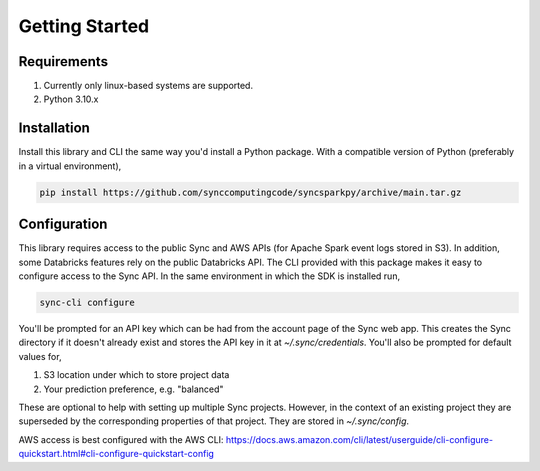 Getting Started
===============

Requirements
------------

1. Currently only linux-based systems are supported.
2. Python 3.10.x

Installation
------------

Install this library and CLI the same way you'd install a Python package. With a compatible version of Python (preferably in a virtual environment),

.. code-block:: shell

  pip install https://github.com/synccomputingcode/syncsparkpy/archive/main.tar.gz

Configuration
-------------

This library requires access to the public Sync and AWS APIs (for Apache Spark event logs stored in S3). In addition, some Databricks features rely on the public Databricks API.
The CLI provided with this package makes it easy to configure access to the Sync API. In the same environment in which the SDK is installed run,

.. code-block:: shell

  sync-cli configure

You'll be prompted for an API key which can be had from the account page of the Sync web app.
This creates the Sync directory if it doesn't already exist and stores the API key in it at `~/.sync/credentials`.
You'll also be prompted for default values for,

1. S3 location under which to store project data
2. Your prediction preference, e.g. "balanced"

These are optional to help with setting up multiple Sync projects. However, in the context of an existing project they are superseded by the corresponding properties of that project.
They are stored in `~/.sync/config`.

AWS access is best configured with the AWS CLI: https://docs.aws.amazon.com/cli/latest/userguide/cli-configure-quickstart.html#cli-configure-quickstart-config
